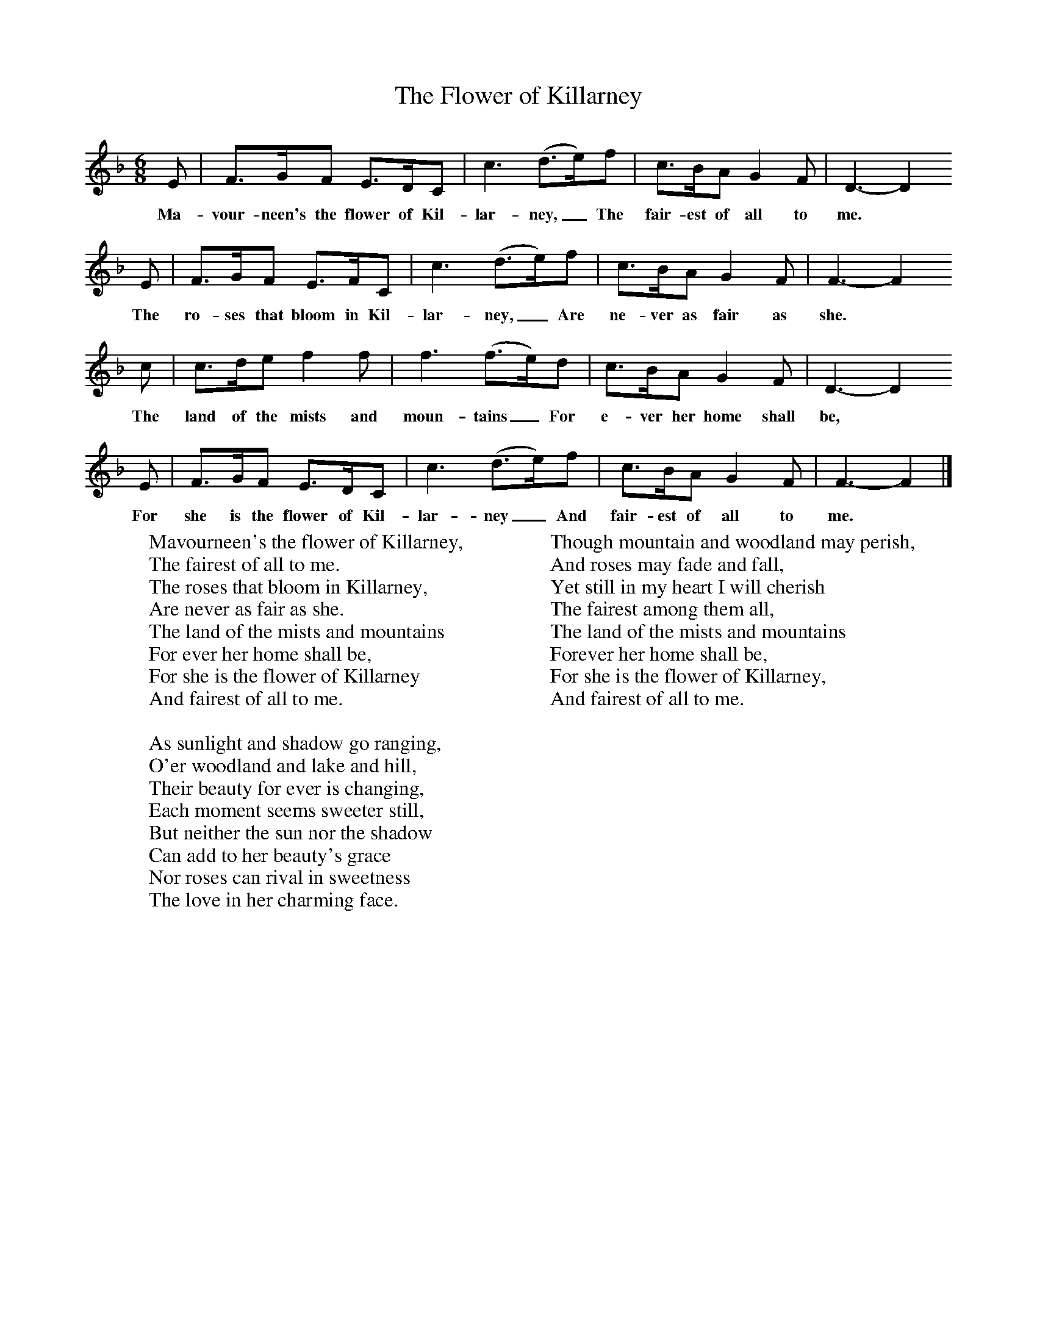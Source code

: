 X:1
T:The Flower of Killarney
B:Singing Together, Autumn 1970, BBC Publications
F:http://www.folkinfo.org/songs
M:6/8     %Meter
L:1/8     %
K:F
E |F3/2G/F E3/2D/C |c3 (d3/2e/)f |c3/2B/A G2 F | D3- D2
w:Ma-vour-neen's the flower of Kil-lar-ney,_ The fair-est of all to me. *
 E |F3/2G/F E3/2F/C |c3 (d3/2e/)f |c3/2B/A G2 F | F3- F2
w:The ro-ses that bloom in Kil-lar-ney,_ Are ne-ver as fair as she. *
 c |c3/2d/e f2 f |f3 (f3/2e/)d |c3/2B/A G2 F | D3- D2
w:The land of the mists and moun-tains_ For e-ver her home shall be, *
 E |F3/2G/F E3/2D/C |c3 (d3/2e/)f |c3/2B/A G2 F | F3- F2  |]
w: For she is the flower of Kil-lar-ney_ And fair-est of all to me. *
W:Mavourneen's the flower of Killarney,
W:The fairest of all to me.
W:The roses that bloom in Killarney,
W:Are never as fair as she.
W:The land of the mists and mountains
W:For ever her home shall be,
W:For she is the flower of Killarney
W:And fairest of all to me.
W:
W:As sunlight and shadow go ranging,
W:O'er woodland and lake and hill,
W:Their beauty for ever is changing,
W:Each moment seems sweeter still,
W:But neither the sun nor the shadow
W:Can add to her beauty's grace
W:Nor roses can rival in sweetness
W:The love in her charming face.
W:
W:Though mountain and woodland may perish,
W:And roses may fade and fall,
W:Yet still in my heart I will cherish
W:The fairest among them all,
W:The land of the mists and mountains
W:Forever her home shall be,
W:For she is the flower of Killarney,
W:And fairest of all to me.
W:
